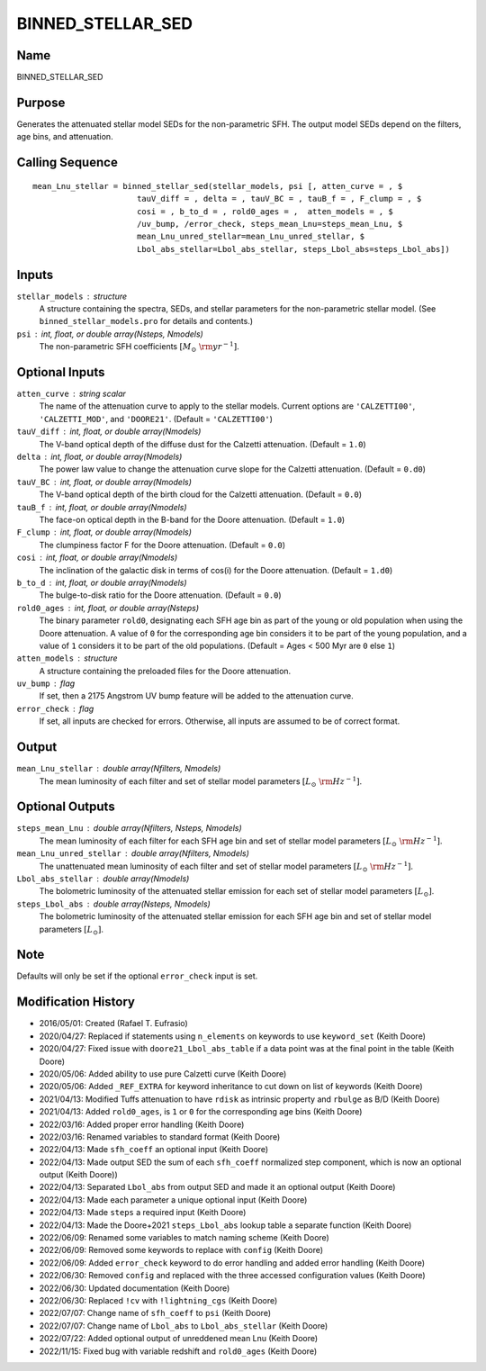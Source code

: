 BINNED_STELLAR_SED
==================

Name
----
BINNED_STELLAR_SED

Purpose
-------
Generates the attenuated stellar model SEDs for the non-parametric SFH.
The output model SEDs depend on the filters, age bins, and attenuation.

Calling Sequence
----------------
::

    mean_Lnu_stellar = binned_stellar_sed(stellar_models, psi [, atten_curve = , $
                          tauV_diff = , delta = , tauV_BC = , tauB_f = , F_clump = , $
                          cosi = , b_to_d = , rold0_ages = ,  atten_models = , $
                          /uv_bump, /error_check, steps_mean_Lnu=steps_mean_Lnu, $
                          mean_Lnu_unred_stellar=mean_Lnu_unred_stellar, $
                          Lbol_abs_stellar=Lbol_abs_stellar, steps_Lbol_abs=steps_Lbol_abs])

Inputs
------
``stellar_models`` : structure
    A structure containing the spectra, SEDs, and stellar parameters for the 
    non-parametric stellar model. (See ``binned_stellar_models.pro`` for
    details and contents.)
``psi`` : int, float, or double array(Nsteps, Nmodels)
    The non-parametric SFH coefficients :math:`[M_\odot\ {\rm yr}^{-1}]`.

Optional Inputs
---------------
``atten_curve`` : string scalar
    The name of the attenuation curve to apply to the stellar models. Current
    options are ``'CALZETTI00'``, ``'CALZETTI_MOD'``, and ``'DOORE21'``.
    (Default = ``'CALZETTI00'``)
``tauV_diff`` : int, float, or double array(Nmodels)
    The V-band optical depth of the diffuse dust for the Calzetti attenuation.
    (Default = ``1.0``)
``delta`` : int, float, or double array(Nmodels)
    The power law value to change the attenuation curve slope for the Calzetti
    attenuation. (Default = ``0.d0``)
``tauV_BC`` : int, float, or double array(Nmodels)
    The V-band optical depth of the birth cloud for the Calzetti attenuation.
    (Default = ``0.0``)
``tauB_f`` : int, float, or double array(Nmodels)
    The face-on optical depth in the B-band for the Doore attenuation.
    (Default = ``1.0``)
``F_clump`` : int, float, or double array(Nmodels)
    The clumpiness factor F for the Doore attenuation. (Default = ``0.0``)
``cosi`` : int, float, or double array(Nmodels)
    The inclination of the galactic disk in terms of cos(i) for the Doore
    attenuation. (Default = ``1.d0``)
``b_to_d`` : int, float, or double array(Nmodels)
    The bulge-to-disk ratio for the Doore attenuation. (Default = ``0.0``)
``rold0_ages`` : int, float, or double array(Nsteps)
    The binary parameter ``rold0``, designating each SFH age bin as part of
    the young or old population when using the Doore attenuation. A value
    of ``0`` for the corresponding age bin considers it to be part of the young
    population, and a value of ``1`` considers it to be part of the old
    populations. (Default = Ages < 500 Myr are ``0`` else ``1``)
``atten_models`` : structure
    A structure containing the preloaded files for the Doore attenuation.
``uv_bump`` : flag
    If set, then a 2175 Angstrom UV bump feature will be added to the 
    attenuation curve.
``error_check`` : flag
    If set, all inputs are checked for errors. Otherwise, all inputs are
    assumed to be of correct format.

Output
------
``mean_Lnu_stellar`` : double array(Nfilters, Nmodels)
    The mean luminosity of each filter and set of stellar model parameters 
    :math:`[L_\odot\ {\rm Hz}^{-1}]`.

Optional Outputs
----------------
``steps_mean_Lnu`` : double array(Nfilters, Nsteps, Nmodels)
    The mean luminosity of each filter for each SFH age bin and set of stellar model 
    parameters :math:`[L_\odot\ {\rm Hz}^{-1}]`.
``mean_Lnu_unred_stellar`` : double array(Nfilters, Nmodels)
    The unattenuated mean luminosity of each filter and set of stellar model
    parameters :math:`[L_\odot\ {\rm Hz}^{-1}]`.
``Lbol_abs_stellar`` : double array(Nmodels)
    The bolometric luminosity of the attenuated stellar emission for each
    set of stellar model parameters :math:`[L_\odot]`.
``steps_Lbol_abs`` : double array(Nsteps, Nmodels)
    The bolometric luminosity of the attenuated stellar emission for
    each SFH age bin and set of stellar model parameters :math:`[L_\odot]`.

Note
----
Defaults will only be set if the optional ``error_check`` input is set.

Modification History
--------------------
- 2016/05/01: Created (Rafael T. Eufrasio)
- 2020/04/27: Replaced if statements using ``n_elements`` on keywords to use ``keyword_set`` (Keith Doore)
- 2020/04/27: Fixed issue with ``doore21_Lbol_abs_table`` if a data point was at the final point in the table (Keith Doore)
- 2020/05/06: Added ability to use pure Calzetti curve (Keith Doore)
- 2020/05/06: Added ``_REF_EXTRA`` for keyword inheritance to cut down on list of keywords (Keith Doore)
- 2021/04/13: Modified Tuffs attenuation to have ``rdisk`` as intrinsic property and ``rbulge`` as B/D (Keith Doore)
- 2021/04/13: Added ``rold0_ages``, is ``1`` or ``0`` for the corresponding age bins (Keith Doore)
- 2022/03/16: Added proper error handling (Keith Doore)
- 2022/03/16: Renamed variables to standard format (Keith Doore)
- 2022/04/13: Made ``sfh_coeff`` an optional input (Keith Doore)
- 2022/04/13: Made output SED the sum of each ``sfh_coeff`` normalized step component, which is now an optional output (Keith Doore))
- 2022/04/13: Separated ``Lbol_abs`` from output SED and made it an optional output (Keith Doore)
- 2022/04/13: Made each parameter a unique optional input (Keith Doore)
- 2022/04/13: Made ``steps`` a required input (Keith Doore)
- 2022/04/13: Made the Doore+2021 ``steps_Lbol_abs`` lookup table a separate function (Keith Doore)
- 2022/06/09: Renamed some variables to match naming scheme (Keith Doore)
- 2022/06/09: Removed some keywords to replace with ``config`` (Keith Doore)
- 2022/06/09: Added ``error_check`` keyword to do error handling and added error handling (Keith Doore)
- 2022/06/30: Removed ``config`` and replaced with the three accessed configuration values (Keith Doore)
- 2022/06/30: Updated documentation (Keith Doore)
- 2022/06/30: Replaced ``!cv`` with ``!lightning_cgs`` (Keith Doore)
- 2022/07/07: Change name of ``sfh_coeff`` to ``psi`` (Keith Doore)
- 2022/07/07: Change name of ``Lbol_abs`` to ``Lbol_abs_stellar`` (Keith Doore)
- 2022/07/22: Added optional output of unreddened mean Lnu (Keith Doore)
- 2022/11/15: Fixed bug with variable redshift and ``rold0_ages`` (Keith Doore)

